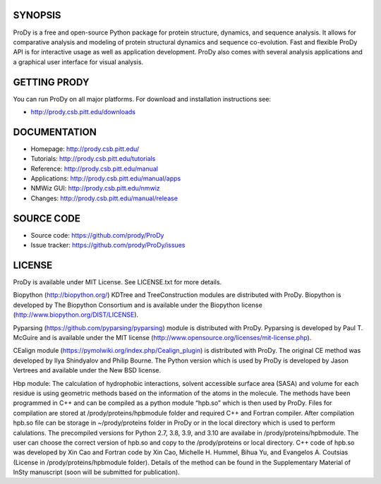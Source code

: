 .. image:: https://img.shields.io/travis/prody/ProDy.svg
   :target: http://travis-ci.org/#!/prody/ProDy

.. image:: https://img.shields.io/pypi/v/ProDy.svg
   :target: https://pypi.org/project/ProDy/

.. image:: https://img.shields.io/github/commit-activity/m/prody/ProDy.svg
   :target: https://github.com/prody/ProDy/commits/master

.. image:: https://img.shields.io/pypi/dm/ProDy.svg
   :target: http://prody.csb.pitt.edu/downloads/

SYNOPSIS
--------

ProDy is a free and open-source Python package for protein structure, dynamics,
and sequence analysis.  It allows for comparative analysis and modeling of
protein structural dynamics and sequence co-evolution.  Fast and flexible ProDy
API is for interactive usage as well as application development.  ProDy also
comes with several analysis applications and a graphical user interface for
visual analysis.


GETTING PRODY
-------------

You can run ProDy on all major platforms.  For download and installation
instructions see:

* http://prody.csb.pitt.edu/downloads


DOCUMENTATION
-------------

* Homepage: http://prody.csb.pitt.edu/

* Tutorials: http://prody.csb.pitt.edu/tutorials

* Reference: http://prody.csb.pitt.edu/manual

* Applications: http://prody.csb.pitt.edu/manual/apps

* NMWiz GUI: http://prody.csb.pitt.edu/nmwiz

* Changes: http://prody.csb.pitt.edu/manual/release


SOURCE CODE
-----------

* Source code: https://github.com/prody/ProDy

* Issue tracker: https://github.com/prody/ProDy/issues


LICENSE
-------

ProDy is available under MIT License. See LICENSE.txt for more details.

Biopython (http://biopython.org/) KDTree and TreeConstruction modules are distributed
with ProDy. Biopython is developed by The Biopython Consortium and is available
under the Biopython license (http://www.biopython.org/DIST/LICENSE).

Pyparsing (https://github.com/pyparsing/pyparsing) module is distributed with ProDy.
Pyparsing is developed by Paul T. McGuire and is available under the MIT
license (http://www.opensource.org/licenses/mit-license.php).

CEalign module (https://pymolwiki.org/index.php/Cealign_plugin) is distributed 
with ProDy. The original CE method was developed by Ilya Shindyalov and Philip 
Bourne. The Python version which is used by ProDy is developed by Jason Vertrees 
and available under the New BSD license. 

Hbp module: The calculation of hydrophobic interactions, solvent accessible surface 
area (SASA) and volume for each residue is using geometric methods based on the 
information of the atoms in the molecule. The methods have been programmed in C++ 
and can be compiled as a python module “hpb.so” which is then used by ProDy.
Files for compilation are stored at /prody/proteins/hpbmodule folder and
required C++ and Fortran compiler. After compilation hpb.so file can be
storage in ~/prody/proteins folder in ProDy or in the local directory which
is used to perform calulations. The precompiled versions for Python 2.7,
3.8, 3.9, and 3.10 are availabe in /prody/proteins/hpbmodule. The user can
choose the correct version of hpb.so and copy to the /prody/proteins or
local directory.
C++ code of hpb.so was developed by Xin Cao and Fortran code by Xin Cao, 
Michelle H. Hummel, Bihua Yu, and Evangelos A. Coutsias (License in 
/prody/proteins/hpbmodule folder). Details of the method can be found 
in the Supplementary Material of InSty manuscript 
(soon will be submitted for publication). 